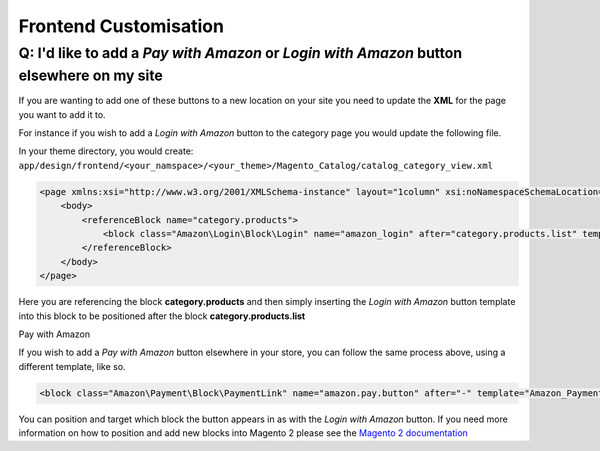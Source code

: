 Frontend Customisation
========================

Q: I'd like to add a `Pay with Amazon` or `Login with Amazon` button elsewhere on my site
-------------------------

If you are wanting to add one of these buttons to a new location on your site you need to update the **XML** for the page you want to add it to.

For instance if you wish to add a `Login with Amazon` button to the category page you would update the following file.

In your theme directory, you would create:
``app/design/frontend/<your_namspace>/<your_theme>/Magento_Catalog/catalog_category_view.xml``

.. code-block:: xml

    <page xmlns:xsi="http://www.w3.org/2001/XMLSchema-instance" layout="1column" xsi:noNamespaceSchemaLocation="urn:magento:framework:View/Layout/etc/page_configuration.xsd">
        <body>
            <referenceBlock name="category.products">
                <block class="Amazon\Login\Block\Login" name="amazon_login" after="category.products.list" template="Amazon_Login::login.phtml"/>
            </referenceBlock>
        </body>
    </page>

Here you are referencing the block **category.products** and then simply inserting the `Login with Amazon` button template into this block to be positioned after the block **category.products.list**


Pay with Amazon

If you wish to add a `Pay with Amazon` button elsewhere in your store, you can follow the same process above, using a different template, like so.


.. code-block:: xml

    <block class="Amazon\Payment\Block\PaymentLink" name="amazon.pay.button" after="-" template="Amazon_Payment::payment-link.phtml" />


You can position and target which block the button appears in as with the `Login with Amazon` button. If you need more information on how to position and add new blocks into Magento 2 please see the `Magento 2 documentation <http://devdocs.magento.com/guides/v2.1/frontend-dev-guide/layouts/layout-overview.html>`_

